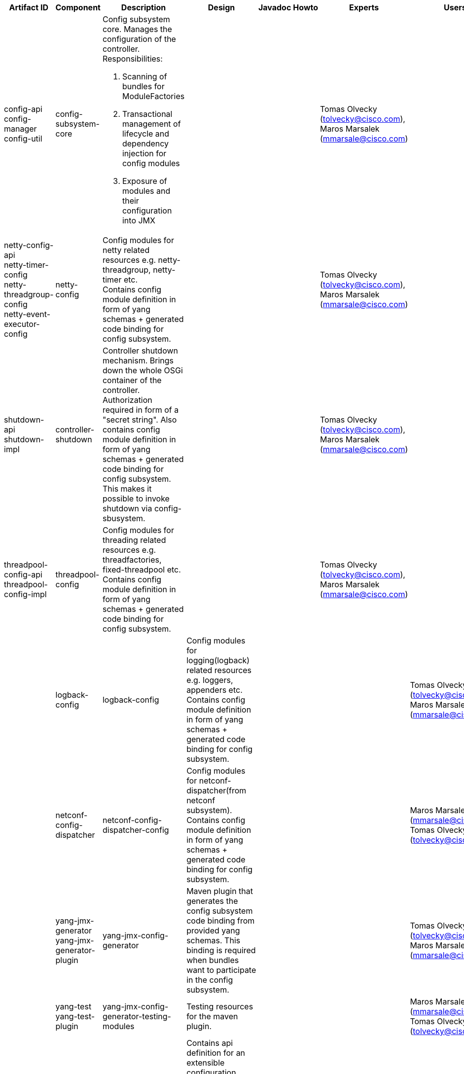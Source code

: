 [cols=",,,,,,,,,,",options="header",]
|=======================================================================
|Artifact ID |Component |Description |Design |Javadoc |Howto |Experts
|Users |Reviewers |Maturity |Bugzilla
|config-api +
 config-manager +
 config-util |config-subsystem-core a|
Config subsystem core. Manages the configuration of the controller. +
Responsibilities:

1.  Scanning of bundles for ModuleFactories
2.  Transactional management of lifecycle and dependency injection for
config modules
3.  Exposure of modules and their configuration into JMX

 | | | |Tomas Olvecky (tolvecky@cisco.com), Maros Marsalek
(mmarsale@cisco.com) | | | |

|netty-config-api +
 netty-timer-config +
 netty-threadgroup-config +
 netty-event-executor-config |netty-config |Config modules for netty
related resources e.g. netty-threadgroup, netty-timer etc. +
Contains config module definition in form of yang schemas + generated
code binding for config subsystem. | | | |Tomas Olvecky
(tolvecky@cisco.com), Maros Marsalek (mmarsale@cisco.com) | | | |

|shutdown-api +
 shutdown-impl |controller-shutdown |Controller shutdown mechanism.
Brings down the whole OSGi container of the controller. Authorization
required in form of a "secret string". Also contains config module
definition in form of yang schemas + generated code binding for config
subsystem. This makes it possible to invoke shutdown via
config-sbusystem. | | | |Tomas Olvecky (tolvecky@cisco.com), Maros
Marsalek (mmarsale@cisco.com) | | | |

|threadpool-config-api +
 threadpool-config-impl |threadpool-config |Config modules for threading
related resources e.g. threadfactories, fixed-threadpool etc. +
Contains config module definition in form of yang schemas + generated
code binding for config subsystem. | | | |Tomas Olvecky
(tolvecky@cisco.com), Maros Marsalek (mmarsale@cisco.com) | | | | |

|logback-config |logback-config |Config modules for logging(logback)
related resources e.g. loggers, appenders etc. +
Contains config module definition in form of yang schemas + generated
code binding for config subsystem. | | | |Tomas Olvecky
(tolvecky@cisco.com), Maros Marsalek (mmarsale@cisco.com) | | | |

|netconf-config-dispatcher |netconf-config-dispatcher-config |Config
modules for netconf-dispatcher(from netconf subsystem). +
Contains config module definition in form of yang schemas + generated
code binding for config subsystem. | | | |Maros Marsalek
(mmarsale@cisco.com), Tomas Olvecky (tolvecky@cisco.com) | | | |

|yang-jmx-generator +
 yang-jmx-generator-plugin |yang-jmx-config-generator |Maven plugin that
generates the config subsystem code binding from provided yang schemas.
This binding is required when bundles want to participate in the config
subsystem. | | | |Tomas Olvecky (tolvecky@cisco.com), Maros Marsalek
(mmarsale@cisco.com) | | | |

|yang-test +
 yang-test-plugin |yang-jmx-config-generator-testing-modules |Testing
resources for the maven plugin. | | | |Maros Marsalek
(mmarsale@cisco.com), Tomas Olvecky (tolvecky@cisco.com) | | | |

|config-persister-api +
 config-persister-file-xml-adapter +
 config-persister-directory-xml-adapter |config-persister |Contains api
definition for an extensible configuration persister(database for
controller configuration). The persister (re)stores the configuration
for the controller. Persister implementation can be found in the netconf
subsystem. +
The adapter bundles contain concrete implementations of storage
extension. They store the config as xml files on filesystem. | | |
|Maros Marsalek (mmarsale@cisco.com), Tomas Olvecky (tolvecky@cisco.com)
| | | |

|config-module-archetype |config-module-archetype |Maven archetype for
"config subsystem aware" bundles. This archetype contains blueprints for
yang-schemas, java classes and other files(e.g. pom.xml) required for a
bundle to participate in the config subsystem. This archetype generates
a bundle skeleton that can be developed into a full blown "config
subsystem aware" bundle | | | |Maros Marsalek (mmarsale@cisco.com),
Tomas Olvecky (tolvecky@cisco.com) | | | |
|=======================================================================

